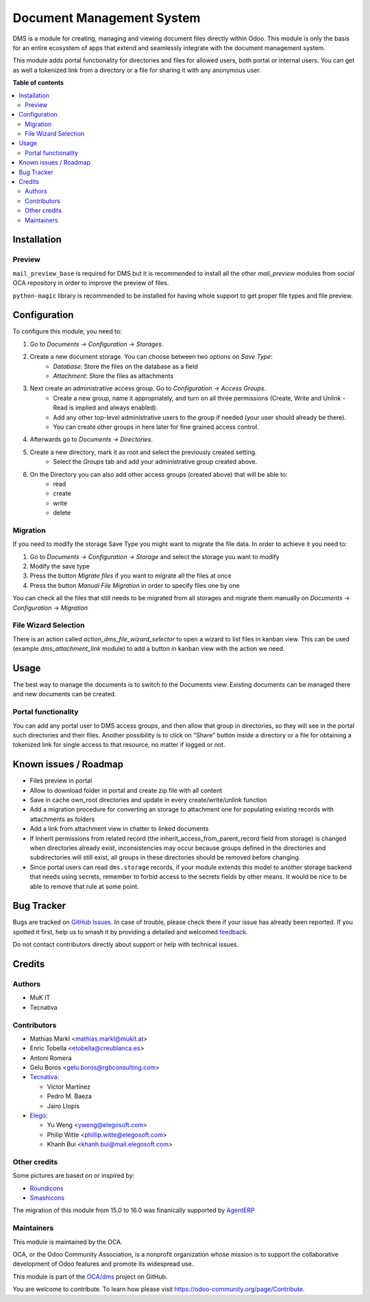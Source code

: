==========================
Document Management System
==========================

.. 
   !!!!!!!!!!!!!!!!!!!!!!!!!!!!!!!!!!!!!!!!!!!!!!!!!!!!
   !! This file is generated by oca-gen-addon-readme !!
   !! changes will be overwritten.                   !!
   !!!!!!!!!!!!!!!!!!!!!!!!!!!!!!!!!!!!!!!!!!!!!!!!!!!!
   !! source digest: sha256:b1e60e0ea0e646cb5b470ed09f40c4175157a6b0e310b6e9ea7352fb5014f9bd
   !!!!!!!!!!!!!!!!!!!!!!!!!!!!!!!!!!!!!!!!!!!!!!!!!!!!

.. |badge1| image:: https://img.shields.io/badge/maturity-Beta-yellow.png
    :target: https://odoo-community.org/page/development-status
    :alt: Beta
.. |badge2| image:: https://img.shields.io/badge/licence-LGPL--3-blue.png
    :target: http://www.gnu.org/licenses/lgpl-3.0-standalone.html
    :alt: License: LGPL-3
.. |badge3| image:: https://img.shields.io/badge/github-OCA%2Fdms-lightgray.png?logo=github
    :target: https://github.com/OCA/dms/tree/15.0/dms
    :alt: OCA/dms
.. |badge4| image:: https://img.shields.io/badge/weblate-Translate%20me-F47D42.png
    :target: https://translation.odoo-community.org/projects/dms-15-0/dms-15-0-dms
    :alt: Translate me on Weblate
.. |badge5| image:: https://img.shields.io/badge/runboat-Try%20me-875A7B.png
    :target: https://runboat.odoo-community.org/builds?repo=OCA/dms&target_branch=15.0
    :alt: Try me on Runboat

|badge1| |badge2| |badge3| |badge4| |badge5|

DMS is a module for creating, managing and viewing document files directly
within Odoo.
This module is only the basis for an entire ecosystem of apps that extend and
seamlessly integrate with the document management system.

This module adds portal functionality for directories and files for allowed users, both portal or internal users. You can get as well a tokenized link from a directory or a file for sharing it with any anonymous user.

**Table of contents**

.. contents::
   :local:

Installation
============

Preview
~~~~~~~

``mail_preview_base`` is required for DMS but it is recommended to install all
the other `mail_preview` modules from `social` OCA repository
in order to improve the preview of files.

``python-magic`` library is recommended to be installed for having whole support
to get proper file types and file preview.

Configuration
=============

To configure this module, you need to:

#. Go to *Documents -> Configuration -> Storages*.
#. Create a new document storage. You can choose between two options on `Save Type`:
    * `Database`: Store the files on the database as a field
    * `Attachment`: Store the files as attachments
#. Next create an administrative access group. Go to *Configuration -> Access Groups*.
    * Create a new group, name it appropriately, and turn on all three permissions (Create, Write and Unlink - Read is implied and always enabled).
    * Add any other top-level administrative users to the group if needed (your user should already be there).
    * You can create other groups in here later for fine grained access control.
#. Afterwards go to *Documents -> Directories*.
#. Create a new directory, mark it as root and select the previously created setting.
    * Select the *Groups* tab and add your administrative group created above.
#. On the Directory you can also add other access groups (created above) that will be able to:
    * read
    * create
    * write
    * delete


Migration
~~~~~~~~~

If you need to modify the storage Save Type you might want to migrate the file data.
In order to achieve it you need to:

#. Go to *Documents -> Configuration -> Storage* and select the storage you want to modify
#. Modify the save type
#. Press the button `Migrate files` if you want to migrate all the files at once
#. Press the button `Manual File Migration` in order to specify files one by one

You can check all the files that still needs to be migrated from all storages
and migrate them manually on *Documents -> Configuration -> Migration*


File Wizard Selection
~~~~~~~~~~~~~~~~~~~~~

There is an action called `action_dms_file_wizard_selector` to open a wizard to list files in kanban view.
This can be used (example `dms_attachment_link` module) to add a button in kanban view with the action we need.

Usage
=====

The best way to manage the documents is to switch to the Documents view.
Existing documents can be managed there and new documents can be created.

Portal functionality
~~~~~~~~~~~~~~~~~~~~

You can add any portal user to DMS access groups, and then allow that group in directories, so they will see in the portal such directories and their files.
Another possibility is to click on "Share" button inside a directory or a file for obtaining a tokenized link for single access to that resource, no matter if logged or not.

Known issues / Roadmap
======================

- Files preview in portal
- Allow to download folder in portal and create zip file with all content
- Save in cache own_root directories and update in every create/write/unlink function
- Add a migration procedure for converting an storage to attachment one for populating existing records with attachments as folders
- Add a link from attachment view in chatter to linked documents
- If Inherit permissions from related record (the inherit_access_from_parent_record field from storage) is changed when directories already exist, inconsistencies may occur because groups defined in the directories and subdirectories will still exist, all groups in these directories should be removed before changing.
- Since portal users can read ``dms.storage`` records, if your module extends this model to another storage backend that needs using secrets, remember to forbid access to the secrets fields by other means. It would be nice to be able to remove that rule at some point.

Bug Tracker
===========

Bugs are tracked on `GitHub Issues <https://github.com/OCA/dms/issues>`_.
In case of trouble, please check there if your issue has already been reported.
If you spotted it first, help us to smash it by providing a detailed and welcomed
`feedback <https://github.com/OCA/dms/issues/new?body=module:%20dms%0Aversion:%2015.0%0A%0A**Steps%20to%20reproduce**%0A-%20...%0A%0A**Current%20behavior**%0A%0A**Expected%20behavior**>`_.

Do not contact contributors directly about support or help with technical issues.

Credits
=======

Authors
~~~~~~~

* MuK IT
* Tecnativa

Contributors
~~~~~~~~~~~~

* Mathias Markl <mathias.markl@mukit.at>
* Enric Tobella <etobella@creublanca.es>
* Antoni Romera
* Gelu Boros <gelu.boros@rgbconsulting.com>

* `Tecnativa <https://www.tecnativa.com>`_:

  * Víctor Martínez
  * Pedro M. Baeza
  * Jairo Llopis

* `Elego <https://www.elegosoft.com>`_:

  * Yu Weng <yweng@elegosoft.com>
  * Philip Witte <phillip.witte@elegosoft.com>
  * Khanh Bui <khanh.bui@mail.elegosoft.com>

Other credits
~~~~~~~~~~~~~

Some pictures are based on or inspired by:

* `Roundicons <https://www.flaticon.com/authors/roundicons>`_
* `Smashicons <https://www.flaticon.com/authors/smashicons>`_

The migration of this module from 15.0 to 16.0 was finanically supported by `AgentERP <https://www.agenterp.com>`_

Maintainers
~~~~~~~~~~~

This module is maintained by the OCA.

.. image:: https://odoo-community.org/logo.png
   :alt: Odoo Community Association
   :target: https://odoo-community.org

OCA, or the Odoo Community Association, is a nonprofit organization whose
mission is to support the collaborative development of Odoo features and
promote its widespread use.

This module is part of the `OCA/dms <https://github.com/OCA/dms/tree/15.0/dms>`_ project on GitHub.

You are welcome to contribute. To learn how please visit https://odoo-community.org/page/Contribute.
